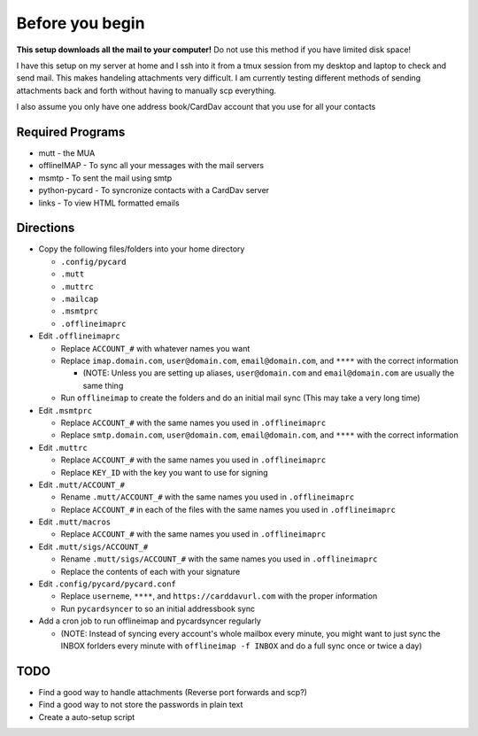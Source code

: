 Before you begin
================

**This setup downloads all the mail to your computer!** Do not use this method if you have limited disk space!

I have this setup on my server at home and I ssh into it from a tmux session from my desktop and laptop to check and send mail. This makes handeling attachments very difficult. I am currently testing different methods of sending attachments back and forth without having to manually scp everything.

I also assume you only have one address book/CardDav account that you use for all your contacts

Required Programs
----------------

- mutt - the MUA
- offlineIMAP - To sync all your messages with the mail servers
- msmtp - To sent the mail using smtp
- python-pycard - To syncronize contacts with a CardDav server
- links - To view HTML formatted emails

Directions
----------

- Copy the following files/folders into your home directory

  - ``.config/pycard``
  - ``.mutt``
  - ``.muttrc``
  - ``.mailcap``
  - ``.msmtprc``
  - ``.offlineimaprc``

- Edit ``.offlineimaprc``

  - Replace ``ACCOUNT_#`` with whatever names you want
  - Replace ``imap.domain.com``, ``user@domain.com``, ``email@domain.com``, and ``****`` with the correct information

    - (NOTE: Unless you are setting up aliases, ``user@domain.com`` and ``email@domain.com`` are usually the same thing

  - Run ``offlineimap`` to create the folders and do an initial mail sync (This may take a very long time)

- Edit ``.msmtprc``

  - Replace ``ACCOUNT_#`` with the same names you used in ``.offlineimaprc``
  - Replace ``smtp.domain.com``, ``user@domain.com``, ``email@domain.com``, and ``****`` with the correct information

- Edit ``.muttrc``

  - Replace ``ACCOUNT_#`` with the same names you used in ``.offlineimaprc``
  - Replace ``KEY_ID`` with the key you want to use for signing

- Edit ``.mutt/ACCOUNT_#``

  - Rename ``.mutt/ACCOUNT_#`` with the same names you used in ``.offlineimaprc`` 
  - Replace ``ACCOUNT_#`` in each of the files with the same names you used in ``.offlineimaprc``

- Edit ``.mutt/macros``

  - Replace ``ACCOUNT_#`` with the same names you used in ``.offlineimaprc``

- Edit ``.mutt/sigs/ACCOUNT_#``

  - Rename ``.mutt/sigs/ACCOUNT_#`` with the same names you used in ``.offlineimaprc``
  - Replace the contents of each with your signature

- Edit ``.config/pycard/pycard.conf``

  - Replace ``userneme``, ``****``, and ``https://carddavurl.com`` with the proper information
  - Run ``pycardsyncer`` to so an initial addressbook sync

- Add a cron job to run offlineimap and pycardsyncer regularly

  - (NOTE: Instead of syncing every account's whole mailbox every minute, you might want to just sync the INBOX forlders every minute with ``offlineimap -f INBOX`` and do a full sync once or twice a day)

TODO
-----

- Find a good way to handle attachments (Reverse port forwards and scp?)
- Find a good way to not store the passwords in plain text
- Create a auto-setup script
